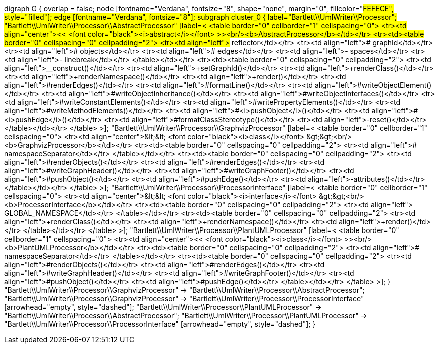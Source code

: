 digraph G {
        overlap = false;
        node [fontname="Verdana", fontsize="8", shape="none", margin="0", fillcolor="#FEFECE", style="filled"];
        edge [fontname="Verdana", fontsize="8"];
        subgraph cluster_0 {
                label="Bartlett\\UmlWriter\\Processor";
                "Bartlett\\UmlWriter\\Processor\\AbstractProcessor" [label=<
<table border="0" cellborder="1" cellspacing="0">
<tr><td align="center">&lt;&lt; <font color="black"><i>abstract</i></font> &gt;&gt;<br/><b>AbstractProcessor</b></td></tr>
<tr><td><table border="0" cellspacing="0" cellpadding="2">
<tr><td align="left"># reflector</td></tr>
<tr><td align="left"># graphId</td></tr>
<tr><td align="left"># objects</td></tr>
<tr><td align="left"># edges</td></tr>
<tr><td align="left">- spaces</td></tr>
<tr><td align="left">- linebreak</td></tr>
</table></td></tr>
<tr><td><table border="0" cellspacing="0" cellpadding="2">
<tr><td align="left">+__construct()</td></tr>
<tr><td align="left">+setGraphId()</td></tr>
<tr><td align="left">+renderClass()</td></tr>
<tr><td align="left">+renderNamespace()</td></tr>
<tr><td align="left">+render()</td></tr>
<tr><td align="left">#renderEdges()</td></tr>
<tr><td align="left">#formatLine()</td></tr>
<tr><td align="left">#writeObjectElement()</td></tr>
<tr><td align="left">#writeObjectInheritance()</td></tr>
<tr><td align="left">#writeObjectInterfaces()</td></tr>
<tr><td align="left">#writeConstantElements()</td></tr>
<tr><td align="left">#writePropertyElements()</td></tr>
<tr><td align="left">#writeMethodElements()</td></tr>
<tr><td align="left">#<i>pushObject</i>()</td></tr>
<tr><td align="left">#<i>pushEdge</i>()</td></tr>
<tr><td align="left">#formatClassStereotype()</td></tr>
<tr><td align="left">-reset()</td></tr>
</table></td></tr>
</table>
>];
                "Bartlett\\UmlWriter\\Processor\\GraphvizProcessor" [label=<
<table border="0" cellborder="1" cellspacing="0">
<tr><td align="center">&lt;&lt; <font color="black"><i>class</i></font> &gt;&gt;<br/><b>GraphvizProcessor</b></td></tr>
<tr><td><table border="0" cellspacing="0" cellpadding="2">
<tr><td align="left"># namespaceSeparator</td></tr>
</table></td></tr>
<tr><td><table border="0" cellspacing="0" cellpadding="2">
<tr><td align="left">#renderObjects()</td></tr>
<tr><td align="left">#renderEdges()</td></tr>
<tr><td align="left">#writeGraphHeader()</td></tr>
<tr><td align="left">#writeGraphFooter()</td></tr>
<tr><td align="left">#pushObject()</td></tr>
<tr><td align="left">#pushEdge()</td></tr>
<tr><td align="left">-attributes()</td></tr>
</table></td></tr>
</table>
>];
                "Bartlett\\UmlWriter\\Processor\\ProcessorInterface" [label=<
<table border="0" cellborder="1" cellspacing="0">
<tr><td align="center">&lt;&lt; <font color="black"><i>interface</i></font> &gt;&gt;<br/><b>ProcessorInterface</b></td></tr>
<tr><td><table border="0" cellspacing="0" cellpadding="2">
<tr><td align="left">+ GLOBAL_NAMESPACE</td></tr>
</table></td></tr>
<tr><td><table border="0" cellspacing="0" cellpadding="2">
<tr><td align="left">+renderClass()</td></tr>
<tr><td align="left">+renderNamespace()</td></tr>
<tr><td align="left">+render()</td></tr>
</table></td></tr>
</table>
>];
                "Bartlett\\UmlWriter\\Processor\\PlantUMLProcessor" [label=<
<table border="0" cellborder="1" cellspacing="0">
<tr><td align="center">&lt;&lt; <font color="black"><i>class</i></font> &gt;&gt;<br/><b>PlantUMLProcessor</b></td></tr>
<tr><td><table border="0" cellspacing="0" cellpadding="2">
<tr><td align="left"># namespaceSeparator</td></tr>
</table></td></tr>
<tr><td><table border="0" cellspacing="0" cellpadding="2">
<tr><td align="left">#renderObjects()</td></tr>
<tr><td align="left">#renderEdges()</td></tr>
<tr><td align="left">#writeGraphHeader()</td></tr>
<tr><td align="left">#writeGraphFooter()</td></tr>
<tr><td align="left">#pushObject()</td></tr>
<tr><td align="left">#pushEdge()</td></tr>
</table></td></tr>
</table>
>];
        }
        "Bartlett\\UmlWriter\\Processor\\GraphvizProcessor" -> "Bartlett\\UmlWriter\\Processor\\AbstractProcessor";
        "Bartlett\\UmlWriter\\Processor\\GraphvizProcessor" -> "Bartlett\\UmlWriter\\Processor\\ProcessorInterface" [arrowhead="empty", style="dashed"];
        "Bartlett\\UmlWriter\\Processor\\PlantUMLProcessor" -> "Bartlett\\UmlWriter\\Processor\\AbstractProcessor";
        "Bartlett\\UmlWriter\\Processor\\PlantUMLProcessor" -> "Bartlett\\UmlWriter\\Processor\\ProcessorInterface" [arrowhead="empty", style="dashed"];
}

